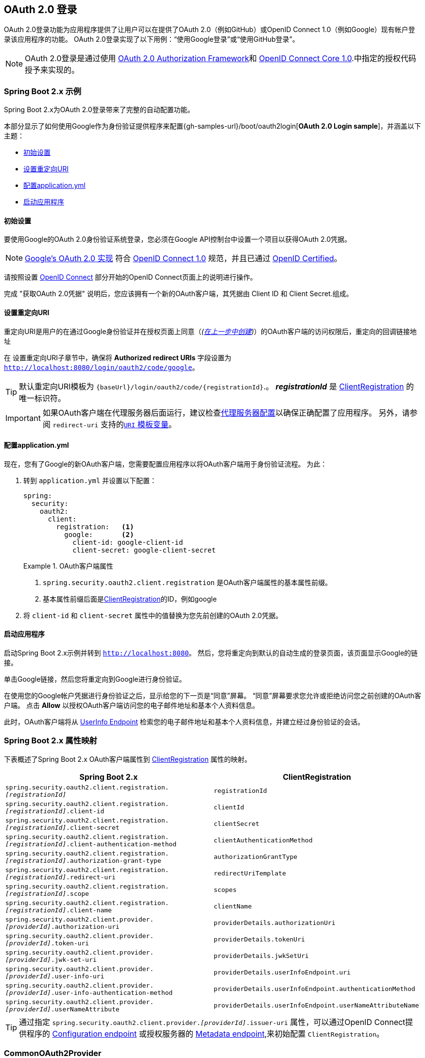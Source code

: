 [[oauth2login]]
== OAuth 2.0 登录

OAuth 2.0登录功能为应用程序提供了让用户可以在提供了OAuth 2.0（例如GitHub）或OpenID Connect 1.0（例如Google）现有帐户登录该应用程序的功能。 OAuth 2.0登录实现了以下用例：“使用Google登录”或“使用GitHub登录”。

NOTE: OAuth 2.0登录是通过使用 https://tools.ietf.org/html/rfc6748#section-4.1[OAuth 2.0 Authorization Framework]和 https://openid.net/specs/openid-connect-core-1_0.html#CodeFlowAuth[OpenID Connect Core 1.0].中指定的授权代码授予来实现的。

[[oauth2login-sample-boot]]
=== Spring Boot 2.x 示例

Spring Boot 2.x为OAuth 2.0登录带来了完整的自动配置功能。

本部分显示了如何使用Google作为身份验证提供程序来配置{gh-samples-url}/boot/oauth2login[*OAuth 2.0 Login sample*]，并涵盖以下主题：

* <<oauth2login-sample-initial-setup,初始设置>>
* <<oauth2login-sample-redirect-uri,设置重定向URI>>
* <<oauth2login-sample-application-config,配置application.yml>>
* <<oauth2login-sample-boot-application,启动应用程序>>


[[oauth2login-sample-initial-setup]]
==== 初始设置

要使用Google的OAuth 2.0身份验证系统登录，您必须在Google API控制台中设置一个项目以获得OAuth 2.0凭据。

NOTE: https://developers.google.com/identity/protocols/OpenIDConnect[Google's OAuth 2.0 实现] 符合 https://openid.net/connect/[OpenID Connect 1.0] 规范，并且已通过 https://openid.net/certification/[OpenID Certified]。

请按照设置 https://developers.google.com/identity/protocols/OpenIDConnect[OpenID Connect] 部分开始的OpenID Connect页面上的说明进行操作。

完成 "获取OAuth 2.0凭据" 说明后，您应该拥有一个新的OAuth客户端，其凭据由 Client ID 和 Client Secret.组成。


[[oauth2login-sample-redirect-uri]]
==== 设置重定向URI

重定向URI是用户的在通过Google身份验证并在授权页面上同意（_(<<oauth2login-sample-initial-setup,在上一步中创建>>)_）的OAuth客户端的访问权限后，重定向的回调链接地址

在 设置重定向URI子章节中，确保将  *Authorized redirect URIs* 字段设置为 `http://localhost:8080/login/oauth2/code/google`。

TIP: 默认重定向URI模板为 `{baseUrl}/login/oauth2/code/{registrationId}`.。 *_registrationId_* 是 <<oauth2Client-client-registration,ClientRegistration>> 的唯一标识符。

IMPORTANT: 如果OAuth客户端在代理服务器后面运行，建议检查<<appendix-proxy-server, 代理服务器配置>>以确保正确配置了应用程序。 另外，请参阅 `redirect-uri` 支持的<<oauth2Client-auth-code-redirect-uri, `URI` 模板变量>>。

[[oauth2login-sample-application-config]]
==== 配置application.yml

现在，您有了Google的新OAuth客户端，您需要配置应用程序以将OAuth客户端用于身份验证流程。 为此：

. 转到 `application.yml` 并设置以下配置：
+
[source,yaml]
----
spring:
  security:
    oauth2:
      client:
        registration:	<1>
          google:	<2>
            client-id: google-client-id
            client-secret: google-client-secret
----
+
.OAuth客户端属性
====
<1> `spring.security.oauth2.client.registration` 是OAuth客户端属性的基本属性前缀。
<2> 基本属性前缀后面是<<oauth2Client-client-registration,ClientRegistration>>的ID，例如google
====

. 将 `client-id` 和 `client-secret` 属性中的值替换为您先前创建的OAuth 2.0凭据。


[[oauth2login-sample-boot-application]]
==== 启动应用程序

启动Spring Boot 2.x示例并转到 `http://localhost:8080`。 然后，您将重定向到默认的自动生成的登录页面，该页面显示Google的链接。

单击Google链接，然后您将重定向到Google进行身份验证。

在使用您的Google帐户凭据进行身份验证之后，显示给您的下一页是“同意”屏幕。 “同意”屏幕要求您允许或拒绝访问您之前创建的OAuth客户端。 点击 *Allow* 以授权OAuth客户端访问您的电子邮件地址和基本个人资料信息。

此时，OAuth客户端将从 https://openid.net/specs/openid-connect-core-1_0.html#UserInfo[UserInfo Endpoint] 检索您的电子邮件地址和基本个人资料信息，并建立经过身份验证的会话。


[[oauth2login-boot-property-mappings]]
=== Spring Boot 2.x 属性映射

下表概述了Spring Boot 2.x OAuth客户端属性到 <<oauth2Client-client-registration,ClientRegistration>> 属性的映射。

|===
|Spring Boot 2.x |ClientRegistration

|`spring.security.oauth2.client.registration._[registrationId]_`
|`registrationId`

|`spring.security.oauth2.client.registration._[registrationId]_.client-id`
|`clientId`

|`spring.security.oauth2.client.registration._[registrationId]_.client-secret`
|`clientSecret`

|`spring.security.oauth2.client.registration._[registrationId]_.client-authentication-method`
|`clientAuthenticationMethod`

|`spring.security.oauth2.client.registration._[registrationId]_.authorization-grant-type`
|`authorizationGrantType`

|`spring.security.oauth2.client.registration._[registrationId]_.redirect-uri`
|`redirectUriTemplate`

|`spring.security.oauth2.client.registration._[registrationId]_.scope`
|`scopes`

|`spring.security.oauth2.client.registration._[registrationId]_.client-name`
|`clientName`

|`spring.security.oauth2.client.provider._[providerId]_.authorization-uri`
|`providerDetails.authorizationUri`

|`spring.security.oauth2.client.provider._[providerId]_.token-uri`
|`providerDetails.tokenUri`

|`spring.security.oauth2.client.provider._[providerId]_.jwk-set-uri`
|`providerDetails.jwkSetUri`

|`spring.security.oauth2.client.provider._[providerId]_.user-info-uri`
|`providerDetails.userInfoEndpoint.uri`

|`spring.security.oauth2.client.provider._[providerId]_.user-info-authentication-method`
|`providerDetails.userInfoEndpoint.authenticationMethod`


|`spring.security.oauth2.client.provider._[providerId]_.userNameAttribute`
|`providerDetails.userInfoEndpoint.userNameAttributeName`
|===

[TIP]
通过指定  `spring.security.oauth2.client.provider._[providerId]_.issuer-uri` 属性，可以通过OpenID Connect提供程序的 https://openid.net/specs/openid-connect-discovery-1_0.html#ProviderConfig[Configuration endpoint] 或授权服务器的 https://tools.ietf.org/html/rfc8414#section-3[Metadata endpoint],来初始配置 `ClientRegistration`。

[[oauth2login-common-oauth2-provider]]
=== CommonOAuth2Provider

`CommonOAuth2Provider` 为许多著名提供了Oauth2.0登录程序的服务商（Google，GitHub，Facebook和Okta）预定义了一组默认客户端属性。

例如，对于提供者，`authorization-uri`，`token-uri` 和 `user-info-uri` 不会经常更改。 因此，提供默认值以减少所需的配置是有意义的。

如前所述，当我们 <<oauth2login-sample-application-config,配置Google客户端>>时，仅需要 `client-id` 和 `client-secret` 属性。

以下清单显示了一个示例：

[source,yaml]
----
spring:
  security:
    oauth2:
      client:
        registration:
          google:
            client-id: google-client-id
            client-secret: google-client-secret
----

[TIP]
客户端属性会自动默认配置，因为 `registrationId`（google）与 `CommonOAuth2Provider` 中的 `GOOGLE` 枚举（不区分大小写）匹配。

对于您可能想要指定其他 `registrationId` 的情况（例如 `google-login`），您仍然可以通过配置 `provider` 属性来利用客户端属性的自动默认设置。

以下清单显示了一个示例：

[source,yaml]
----
spring:
  security:
    oauth2:
      client:
        registration:
          google-login:	<1>
            provider: google	<2>
            client-id: google-client-id
            client-secret: google-client-secret
----
<1> `registrationId` 设置为 `google-login`.
<2> `provider` 属性设置为 `google`，这将利用 `CommonOAuth2Provider.GOOGLE.getBuilder()` 中设置的客户端属性的自动默认设置。


[[oauth2login-custom-provider-properties]]
=== 配置自定义 提供者 属性

有些OAuth 2.0提供程序支持多租户，这会导致每个租户（或子域）使用不同的 Protocol Endpoints 。

例如，向Okta注册的OAuth客户端被分配给特定的子域，并拥有自己的 Protocol Endpoint。

对于这些情况，Spring Boot 2.x提供以下用于配置自定义提供程序属性的基本属性： `spring.security.oauth2.client.provider._[providerId]_`.

以下清单显示了一个示例：

[source,yaml]
----
spring:
  security:
    oauth2:
      client:
        registration:
          okta:
            client-id: okta-client-id
            client-secret: okta-client-secret
        provider:
          okta:	<1>
            authorization-uri: https://your-subdomain.oktapreview.com/oauth2/v1/authorize
            token-uri: https://your-subdomain.oktapreview.com/oauth2/v1/token
            user-info-uri: https://your-subdomain.oktapreview.com/oauth2/v1/userinfo
            user-name-attribute: sub
            jwk-set-uri: https://your-subdomain.oktapreview.com/oauth2/v1/keys
----

<1> 基本属性 (`spring.security.oauth2.client.provider.okta`) 允许自定义 Protocol Endpoint 位置的配置。


[[oauth2login-override-boot-autoconfig]]
=== 覆盖Spring Boot 2.x自动配置

用于OAuth客户端支持的Spring Boot 2.x自动配置类是 `OAuth2ClientAutoConfiguration`。

它执行以下任务：

* 从配置的OAuth客户端属性中注册由 `ClientRegistration` 组成的 `ClientRegistrationRepository` `@Bean`。
* 提供 `WebSecurityConfigurerAdapter` `@Configuration` 并通过 `httpSecurity.oauth2Login()` 启用OAuth 2.0登录。

如果您需要根据自己的特定要求覆盖自动配置，则可以通过以下方式进行：

* <<oauth2login-register-clientregistrationrepository-bean,注册一个 `ClientRegistrationRepository` `@Bean`>>
* <<oauth2login-provide-websecurityconfigureradapter,提供一个 `WebSecurityConfigurerAdapter`>>
* <<oauth2login-completely-override-autoconfiguration,完全覆盖自动配置>>


[[oauth2login-register-clientregistrationrepository-bean]]
==== 注册一个 ClientRegistrationRepository @Bean

下面例子展示如何注册一个 `ClientRegistrationRepository` `@Bean`:

[source,java]
----
@Configuration
public class OAuth2LoginConfig {

	@Bean
	public ClientRegistrationRepository clientRegistrationRepository() {
		return new InMemoryClientRegistrationRepository(this.googleClientRegistration());
	}

	private ClientRegistration googleClientRegistration() {
		return ClientRegistration.withRegistrationId("google")
			.clientId("google-client-id")
			.clientSecret("google-client-secret")
			.clientAuthenticationMethod(ClientAuthenticationMethod.BASIC)
			.authorizationGrantType(AuthorizationGrantType.AUTHORIZATION_CODE)
			.redirectUriTemplate("{baseUrl}/login/oauth2/code/{registrationId}")
			.scope("openid", "profile", "email", "address", "phone")
			.authorizationUri("https://accounts.google.com/o/oauth2/v2/auth")
			.tokenUri("https://www.googleapis.com/oauth2/v4/token")
			.userInfoUri("https://www.googleapis.com/oauth2/v3/userinfo")
			.userNameAttributeName(IdTokenClaimNames.SUB)
			.jwkSetUri("https://www.googleapis.com/oauth2/v3/certs")
			.clientName("Google")
			.build();
	}
}
----


[[oauth2login-provide-websecurityconfigureradapter]]
==== Provide a WebSecurityConfigurerAdapter

以下示例显示如何为 `WebSecurityConfigurerAdapter` 提供 `@EnableWebSecurity` 并通过 `httpSecurity.oauth2Login()` 启用OAuth 2.0登录：

[source,java]
----
@EnableWebSecurity
public class OAuth2LoginSecurityConfig extends WebSecurityConfigurerAdapter {

	@Override
	protected void configure(HttpSecurity http) throws Exception {
		http
			.authorizeRequests(authorizeRequests ->
			    authorizeRequests
				    .anyRequest().authenticated()
			)
			.oauth2Login(withDefaults());
	}
}
----


[[oauth2login-completely-override-autoconfiguration]]
==== 完全覆盖自动配置

下面的示例演示如何通过注册 `ClientRegistrationRepository` `@Bean` 并提供 `WebSecurityConfigurerAdapter` 来完全覆盖自动配置。

[source,java]
----
@Configuration
public class OAuth2LoginConfig {

	@EnableWebSecurity
	public static class OAuth2LoginSecurityConfig extends WebSecurityConfigurerAdapter {

		@Override
		protected void configure(HttpSecurity http) throws Exception {
			http
				.authorizeRequests(authorizeRequests ->
				    authorizeRequests
					    .anyRequest().authenticated()
				)
				.oauth2Login(withDefaults());
		}
	}

	@Bean
	public ClientRegistrationRepository clientRegistrationRepository() {
		return new InMemoryClientRegistrationRepository(this.googleClientRegistration());
	}

	private ClientRegistration googleClientRegistration() {
		return ClientRegistration.withRegistrationId("google")
			.clientId("google-client-id")
			.clientSecret("google-client-secret")
			.clientAuthenticationMethod(ClientAuthenticationMethod.BASIC)
			.authorizationGrantType(AuthorizationGrantType.AUTHORIZATION_CODE)
			.redirectUriTemplate("{baseUrl}/login/oauth2/code/{registrationId}")
			.scope("openid", "profile", "email", "address", "phone")
			.authorizationUri("https://accounts.google.com/o/oauth2/v2/auth")
			.tokenUri("https://www.googleapis.com/oauth2/v4/token")
			.userInfoUri("https://www.googleapis.com/oauth2/v3/userinfo")
			.userNameAttributeName(IdTokenClaimNames.SUB)
			.jwkSetUri("https://www.googleapis.com/oauth2/v3/certs")
			.clientName("Google")
			.build();
	}
}
----


[[oauth2login-javaconfig-wo-boot]]
=== 低于 Spring Boot 2.x 使用 Java 配置

如果您无法使用Spring Boot 2.x，并且想在 `CommonOAuth2Provider` 中配置预定义的提供程序之一（例如 `Google`），请应用以下配置：

[source,java]
----
@Configuration
public class OAuth2LoginConfig {

	@EnableWebSecurity
	public static class OAuth2LoginSecurityConfig extends WebSecurityConfigurerAdapter {

		@Override
		protected void configure(HttpSecurity http) throws Exception {
			http
				.authorizeRequests(authorizeRequests ->
				    authorizeRequests
					    .anyRequest().authenticated()
				)
				.oauth2Login(withDefaults());
		}
	}

	@Bean
	public ClientRegistrationRepository clientRegistrationRepository() {
		return new InMemoryClientRegistrationRepository(this.googleClientRegistration());
	}

	@Bean
	public OAuth2AuthorizedClientService authorizedClientService(
			ClientRegistrationRepository clientRegistrationRepository) {
		return new InMemoryOAuth2AuthorizedClientService(clientRegistrationRepository);
	}

	@Bean
	public OAuth2AuthorizedClientRepository authorizedClientRepository(
			OAuth2AuthorizedClientService authorizedClientService) {
		return new AuthenticatedPrincipalOAuth2AuthorizedClientRepository(authorizedClientService);
	}

	private ClientRegistration googleClientRegistration() {
		return CommonOAuth2Provider.GOOGLE.getBuilder("google")
			.clientId("google-client-id")
			.clientSecret("google-client-secret")
			.build();
	}
}
----

[[oauth2login-advanced]]
=== 高级配置

`HttpSecurity.oauth2Login()` 提供了许多用于自定义OAuth 2.0登录的配置选项。主要配置选项分为它们的 Protocol Endpoint 对应项。

例如, `oauth2Login().authorizationEndpoint()` 允许配置 _Authorization Endpoint_, `oauth2Login().tokenEndpoint()` 允许配置  _Token Endpoint_.

如下:

[source,java]
----
@EnableWebSecurity
public class OAuth2LoginSecurityConfig extends WebSecurityConfigurerAdapter {

	@Override
	protected void configure(HttpSecurity http) throws Exception {
		http
			.oauth2Login(oauth2Login ->
			    oauth2Login
			        .authorizationEndpoint(authorizationEndpoint ->
			            authorizationEndpoint
			                ...
			        )
			        .redirectionEndpoint(redirectionEndpoint ->
			            redirectionEndpoint
			                ...
			        )
			        .tokenEndpoint(tokenEndpoint ->
			            tokenEndpoint
			                ...
			        )
			        .userInfoEndpoint(userInfoEndpoint ->
			            userInfoEndpoint
			                ...
			        )
			);
	}
}
----

`oauth2Login()` DSL DSL的主要目标是与规范中定义的命名紧密一致。.

OAuth 2.0授权框架对https://tools.ietf.org/html/rfc6749#section-3[Protocol Endpoint]（协议端点）的定义如下：

授权过程利用两个授权服务端 Endpoint（HTTP资源）：

* Authorization Endpoint（授权端点）: 客户端用于通过用户代理重定向从资源所有者获取授权。
* Token Endpoint（令牌端点）: 客户端用于交换访问令牌的授权授权，通常使用客户端身份验证。

以及一个客户端 Endpoint：

* Redirection Endpoint（重定向端点）：授权服务器用于通过资源所有者用户将包含授权证书的响应返回给客户端。

OpenID Connect Core 1.0规范定义了 https://openid.net/specs/openid-connect-core-1_0.html#UserInfo[UserInfo Endpoint] 如下:

UserInfo Endpoint是OAuth 2.0受保护的资源，它返回有关经过身份验证的终端用户的声明。
为了获得所请求的有关终端用户的声明，客户端使用通过OpenID Connect Authentication获得的访问令牌向UserInfo Endpoint发出请求。
这些声明通常由JSON对象表示，该对象包含声明的名称/值对的集合。

以下代码显示了可用于 `oauth2Login()` DSL的完整配置选项：

[source,java]
----
@EnableWebSecurity
public class OAuth2LoginSecurityConfig extends WebSecurityConfigurerAdapter {

	@Override
	protected void configure(HttpSecurity http) throws Exception {
		http
			.oauth2Login(oauth2Login ->
			    oauth2Login
			        .clientRegistrationRepository(this.clientRegistrationRepository())
			        .authorizedClientRepository(this.authorizedClientRepository())
			        .authorizedClientService(this.authorizedClientService())
			        .loginPage("/login")
			        .authorizationEndpoint(authorizationEndpoint ->
			            authorizationEndpoint
			                .baseUri(this.authorizationRequestBaseUri())
			                .authorizationRequestRepository(this.authorizationRequestRepository())
			                .authorizationRequestResolver(this.authorizationRequestResolver())
			        )
			        .redirectionEndpoint(redirectionEndpoint ->
			             redirectionEndpoint
			                .baseUri(this.authorizationResponseBaseUri())
			        )
			        .tokenEndpoint(tokenEndpoint ->
			            tokenEndpoint
			                .accessTokenResponseClient(this.accessTokenResponseClient())
			        )
			        .userInfoEndpoint(userInfoEndpoint ->
			            userInfoEndpoint
			                .userAuthoritiesMapper(this.userAuthoritiesMapper())
			                .userService(this.oauth2UserService())
			                .oidcUserService(this.oidcUserService())
			                .customUserType(GitHubOAuth2User.class, "github")
			        )
			);
	}
}
----

以下各节详细介绍了每个可用的配置选项：

* <<oauth2login-advanced-login-page, OAuth 2.0 登录页>>
* <<oauth2login-advanced-redirection-endpoint, 重定向 Endpoint>>
* <<oauth2login-advanced-userinfo-endpoint, UserInfo Endpoint>>


[[oauth2login-advanced-login-page]]
==== OAuth 2.0 Login Page

默认情况下，OAuth 2.0登录页面由 `DefaultLoginPageGeneratingFilter` 自动生成。 默认登录页面显示每个配置的 OAuth客户端及其 `ClientRegistration.clientName` 作为链接，该客户端能够启动授权请求（或OAuth 2.0登录）。

[NOTE]
为了使 `DefaultLoginPageGeneratingFilter` 显示已配置的OAuth客户端的链接，注册的 `ClientRegistrationRepository` 还需要实现  `Iterable<ClientRegistration>`.。 请参阅 `InMemoryClientRegistrationRepository` 以获取参考。

每个OAuth客户端的链接目标默认为以下位置：

`OAuth2AuthorizationRequestRedirectFilter.DEFAULT_AUTHORIZATION_REQUEST_BASE_URI` + "/{registrationId}"

下面的行显示了一个示例：

[source,html]
----
<a href="/oauth2/authorization/google">Google</a>
----

要覆盖默认登录页面，请配置 `oauth2Login().loginPage()` 和 `oauth2Login().authorizationEndpoint().baseUri()` （可选）。

以下清单显示了一个示例：

[source,java]
----
@EnableWebSecurity
public class OAuth2LoginSecurityConfig extends WebSecurityConfigurerAdapter {

	@Override
	protected void configure(HttpSecurity http) throws Exception {
		http
			.oauth2Login(oauth2Login ->
			    oauth2Login
			        .loginPage("/login/oauth2")
			        ...
			        .authorizationEndpoint(authorizationEndpoint ->
			            authorizationEndpoint
			                .baseUri("/login/oauth2/authorization")
			                ...
			        )
			);
	}
}
----

[IMPORTANT]
您需要提供一个  `@RequestMapping("/login/oauth2")` 的 `@Controller`，该渲染器能够呈现自定义登录页面。

[TIP]
====
如前所述，配置 `oauth2Login().authorizationEndpoint().baseUri()`  是可选的。 但是，如果选择自定义它，请确保到每个OAuth客户端的链接都与 `authorizationEndpoint().baseUri()` 相匹配。

下面的行显示了一个示例：

[source,html]
----
<a href="/login/oauth2/authorization/google">Google</a>
----
====


[[oauth2login-advanced-redirection-endpoint]]
==== 重定向端点

重定向端点是授权服务器通过资源所有者用户将授权响应（包含授权凭证）返回给客户端。

[TIP]
OAuth 2.0登录利用授权码授予。 因此，授权凭证是授权码。

默认的授权响应 `baseUri`（重定向终结点）是 `*/login/oauth2/code/**`，在 `OAuth2LoginAuthenticationFilter.DEFAULT_FILTER_PROCESSES_URI` 中定义。

如果要自定义“授权响应 `baseUri`，请按以下示例所示进行配置：

[source,java]
----
@EnableWebSecurity
public class OAuth2LoginSecurityConfig extends WebSecurityConfigurerAdapter {

	@Override
	protected void configure(HttpSecurity http) throws Exception {
		http
			.oauth2Login(oauth2Login ->
			    oauth2Login
			        .redirectionEndpoint(redirectionEndpoint ->
			            redirectionEndpoint
			                .baseUri("/login/oauth2/callback/*")
			                ...
			        )
			);
	}
}
----

[IMPORTANT]
====
您还需要确保 `ClientRegistration.redirectUriTemplate` 与自定义的授权响应 `baseUri` 匹配。

以下清单显示了一个示例：

[source,java]
----
return CommonOAuth2Provider.GOOGLE.getBuilder("google")
	.clientId("google-client-id")
	.clientSecret("google-client-secret")
	.redirectUriTemplate("{baseUrl}/login/oauth2/callback/{registrationId}")
	.build();
----
====


[[oauth2login-advanced-userinfo-endpoint]]
==== UserInfo Endpoint

UserInfo端点包括许多配置选项，如以下小节所述：

* <<oauth2login-advanced-map-authorities, 用户权限映射>>
* <<oauth2login-advanced-custom-user, 配置自定义OAuth2User>>
* <<oauth2login-advanced-oauth2-user-service, OAuth 2.0 UserService>>
* <<oauth2login-advanced-oidc-user-service, OpenID Connect 1.0 UserService>>


[[oauth2login-advanced-map-authorities]]
===== 用户权限映射

用户成功通过OAuth 2.0提供者进行身份验证之后，可以将 `OAuth2User.getAuthorities()` （或 `OidcUser.getAuthorities()`）映射到一组新的 `GrantedAuthority` 实例，这些实例将在完成身份验证时提供给 `OAuth2AuthenticationToken`。

[TIP]
`OAuth2AuthenticationToken.getAuthorities()` 用于请求授权，例如 `hasRole('USER')` 或 `hasRole('ADMIN')`.

映射用户权限时，有两个选项可供选择：

* <<oauth2login-advanced-map-authorities-grantedauthoritiesmapper, 使用 GrantedAuthoritiesMapper>>
* <<oauth2login-advanced-map-authorities-oauth2userservice, OAuth2UserService 使用委托机制 >>


[[oauth2login-advanced-map-authorities-grantedauthoritiesmapper]]
====== 使用 GrantedAuthoritiesMapper

提供 `GrantedAuthoritiesMapper` 的实现，并按以下示例所示进行配置：

[source,java]
----
@EnableWebSecurity
public class OAuth2LoginSecurityConfig extends WebSecurityConfigurerAdapter {

	@Override
	protected void configure(HttpSecurity http) throws Exception {
		http
			.oauth2Login(oauth2Login ->
			    oauth2Login
			        .userInfoEndpoint(userInfoEndpoint ->
			            userInfoEndpoint
			                .userAuthoritiesMapper(this.userAuthoritiesMapper())
			                ...
			        )
			);
	}

	private GrantedAuthoritiesMapper userAuthoritiesMapper() {
		return (authorities) -> {
			Set<GrantedAuthority> mappedAuthorities = new HashSet<>();

			authorities.forEach(authority -> {
				if (OidcUserAuthority.class.isInstance(authority)) {
					OidcUserAuthority oidcUserAuthority = (OidcUserAuthority)authority;

					OidcIdToken idToken = oidcUserAuthority.getIdToken();
					OidcUserInfo userInfo = oidcUserAuthority.getUserInfo();

					// Map the claims found in idToken and/or userInfo
					// to one or more GrantedAuthority's and add it to mappedAuthorities

				} else if (OAuth2UserAuthority.class.isInstance(authority)) {
					OAuth2UserAuthority oauth2UserAuthority = (OAuth2UserAuthority)authority;

					Map<String, Object> userAttributes = oauth2UserAuthority.getAttributes();

					// Map the attributes found in userAttributes
					// to one or more GrantedAuthority's and add it to mappedAuthorities

				}
			});

			return mappedAuthorities;
		};
	}
}
----

或者，您可以注册 `GrantedAuthoritiesMapper` `@Bean` 使其自动应用于配置，如以下示例所示：

[source,java]
----
@EnableWebSecurity
public class OAuth2LoginSecurityConfig extends WebSecurityConfigurerAdapter {

	@Override
	protected void configure(HttpSecurity http) throws Exception {
		http
		    .oauth2Login(withDefaults());
	}

	@Bean
	public GrantedAuthoritiesMapper userAuthoritiesMapper() {
		...
	}
}
----


[[oauth2login-advanced-map-authorities-oauth2userservice]]
====== OAuth2UserService 使用委托机制

与使用 `GrantedAuthoritiesMapper` 相比，这是一种高级策略，也更灵活，因为它使您可以访问 `OAuth2UserRequest` 和 `OAuth2User`（使用OAuth 2.0 UserService时）或 `OidcUserRequest` 和 `OidcUser`（使用OpenID Connect 1.0 UserService时）。

`OAuth2UserRequest`（和 `OidcUserRequest`）为您提供了对关联的 `OAuth2AccessToken` 的访问权限，这在委托者需要从受保护的资源中获取权限信息才能为其映射用户的自定义权限时非常有用。

以下示例显示如何使用OpenID Connect 1.0 UserService  实现和配置基于委派的策略：

[source,java]
----
@EnableWebSecurity
public class OAuth2LoginSecurityConfig extends WebSecurityConfigurerAdapter {

	@Override
	protected void configure(HttpSecurity http) throws Exception {
		http
			.oauth2Login(oauth2Login ->
			    oauth2Login
			        .userInfoEndpoint(userInfoEndpoint ->
			            userInfoEndpoint
			                .oidcUserService(this.oidcUserService())
			                ...
			        )
			);
	}

	private OAuth2UserService<OidcUserRequest, OidcUser> oidcUserService() {
		final OidcUserService delegate = new OidcUserService();

		return (userRequest) -> {
			// Delegate to the default implementation for loading a user
			OidcUser oidcUser = delegate.loadUser(userRequest);

			OAuth2AccessToken accessToken = userRequest.getAccessToken();
			Set<GrantedAuthority> mappedAuthorities = new HashSet<>();

			// TODO
			// 1) Fetch the authority information from the protected resource using accessToken
			// 2) Map the authority information to one or more GrantedAuthority's and add it to mappedAuthorities

			// 3) Create a copy of oidcUser but use the mappedAuthorities instead
			oidcUser = new DefaultOidcUser(mappedAuthorities, oidcUser.getIdToken(), oidcUser.getUserInfo());

			return oidcUser;
		};
	}
}
----


[[oauth2login-advanced-custom-user]]
===== 自定义 OAuth2User 配置

`CustomUserTypesOAuth2UserService` 是 `OAuth2UserService` 的实现，该实现提供对自定义 `OAuth2User` 类型的支持。

如果默认实现（`DefaultOAuth2User`）不适合您的需求，则可以定义自己的 `OAuth2User` 实现。

以下代码演示了如何为GitHub注册自定义 `OAuth2User` 类型：

[source,java]
----
@EnableWebSecurity
public class OAuth2LoginSecurityConfig extends WebSecurityConfigurerAdapter {

	@Override
	protected void configure(HttpSecurity http) throws Exception {
		http
			.oauth2Login(oauth2Login ->
			    oauth2Login
			        .userInfoEndpoint(userInfoEndpoint ->
			            userInfoEndpoint
			                .customUserType(GitHubOAuth2User.class, "github")
			                ...
			        )
			);
	}
}
----

以下代码显示了GitHub的自定义 `OAuth2User` 类型的示例：

[source,java]
----
public class GitHubOAuth2User implements OAuth2User {
	private List<GrantedAuthority> authorities =
		AuthorityUtils.createAuthorityList("ROLE_USER");
	private Map<String, Object> attributes;
	private String id;
	private String name;
	private String login;
	private String email;

	@Override
	public Collection<? extends GrantedAuthority> getAuthorities() {
		return this.authorities;
	}

	@Override
	public Map<String, Object> getAttributes() {
		if (this.attributes == null) {
			this.attributes = new HashMap<>();
			this.attributes.put("id", this.getId());
			this.attributes.put("name", this.getName());
			this.attributes.put("login", this.getLogin());
			this.attributes.put("email", this.getEmail());
		}
		return attributes;
	}

	public String getId() {
		return this.id;
	}

	public void setId(String id) {
		this.id = id;
	}

	@Override
	public String getName() {
		return this.name;
	}

	public void setName(String name) {
		this.name = name;
	}

	public String getLogin() {
		return this.login;
	}

	public void setLogin(String login) {
		this.login = login;
	}

	public String getEmail() {
		return this.email;
	}

	public void setEmail(String email) {
		this.email = email;
	}
}
----

[TIP]
`id`, `name`, `login`, 和 `email` GitHub的UserInfo响应中返回的属性。 有关从UserInfo端点返回的详细信息，请参阅API文档 https://developer.github.com/v3/users/#get-the-authenticated-user["获取经过身份验证的用户"]。

[[oauth2login-advanced-oauth2-user-service]]
===== OAuth 2.0 UserService

`DefaultOAuth2UserService` 是支持标准OAuth 2.0提供程序的 `OAuth2UserService` 的实现。

[NOTE]
`OAuth2UserService`（通过使用授权流程中授予客户端的访问令牌）从UserInfo端点获取最终用户（资源所有者）的用户属性，并以 `OAuth2User` 的形式返回 `AuthenticatedPrincipal`。

当在UserInfo端点上请求用户属性时，`DefaultOAuth2UserService` 使用 `RestOperations`。

如果需要自定义UserInfo请求的预处理，则可以为 `DefaultOAuth2UserService.setRequestEntityConverter()` 提供自定义 `Converter<OAuth2UserRequest, RequestEntity<?>>`.。
默认实现 `OAuth2UserRequestEntityConverter` 构建UserInfo请求的 `RequestEntity` 表示形式，默认情况下在 `Authorization` 头中设置 `OAuth2AccessToken`。

另一方面，如果您需要自定义UserInfo Response的后处理，则需要向 `DefaultOAuth2UserService.setRestOperations()` 提供一个自定义配置的 `RestOperations`。 默认的 `RestOperations` 配置如下：

[source,java]
----
RestTemplate restTemplate = new RestTemplate();
restTemplate.setErrorHandler(new OAuth2ErrorResponseErrorHandler());
----

`OAuth2ErrorResponseErrorHandler` 是一个 `ResponseErrorHandler`，可以处理OAuth 2.0错误（400错误请求）。 它使用 `OAuth2ErrorHttpMessageConverter` 将OAuth 2.0错误参数转换为 `OAuth2Error`。

无论您是自定义 `DefaultOAuth2UserService` 还是提供自己的 `OAuth2UserService` 的实现，都需要按以下示例所示进行配置：

[source,java]
----
@EnableWebSecurity
public class OAuth2LoginSecurityConfig extends WebSecurityConfigurerAdapter {

	@Override
	protected void configure(HttpSecurity http) throws Exception {
		http
			.oauth2Login(oauth2Login ->
			    oauth2Login
			        .userInfoEndpoint(userInfoEndpoint ->
			            userInfoEndpoint
			                .userService(this.oauth2UserService())
			                ...
			        )
			);
	}

	private OAuth2UserService<OAuth2UserRequest, OAuth2User> oauth2UserService() {
		...
	}
}
----


[[oauth2login-advanced-oidc-user-service]]
===== OpenID Connect 1.0 UserService

`OidcUserService` 是 `OAuth2UserService` 的实现，它支持OpenID Connect 1.0。

当在UserInfo端点请求用户属性时，`OidcUserService` 利用 `DefaultOAuth2UserService`。

如果需要自定义UserInfo请求的预处理 and/or UserInfo响应的后处理，则需要为  `OidcUserService.setOauth2UserService()`  提供一个自定义配置的 `DefaultOAuth2UserService`。

无论您是自定义 `OidcUserService` 还是为OpenID Connect 1.0自己提供 `OAuth2UserService` 的实现，都需要对其进行配置，如以下示例所示：

[source,java]
----
@EnableWebSecurity
public class OAuth2LoginSecurityConfig extends WebSecurityConfigurerAdapter {

	@Override
	protected void configure(HttpSecurity http) throws Exception {
		http
			.oauth2Login(oauth2Login ->
			    oauth2Login
				    .userInfoEndpoint(userInfoEndpoint ->
				        userInfoEndpoint
				            .oidcUserService(this.oidcUserService())
			                ...
			        )
			);
	}




	private OAuth2UserService<OidcUserRequest, OidcUser> oidcUserService() {
		...
	}
}
----


[[oauth2login-advanced-idtoken-verify]]
==== ID令牌签名验证

OpenID Connect 1.0身份验证引入了 https://openid.net/specs/openid-connect-core-1_0.html#IDToken[ID Token]，它是一种安全令牌，其中包含有关由客户端使用授权服务器进行的终端用户身份验证的声明。

ID令牌表示为JSON Web令牌（https://tools.ietf.org/html/rfc7519[JSON Web Token] (JWT)），并且必须使用JSON Web签名（https://tools.ietf.org/html/rfc7515[JSON Web Signature] (JWS)）进行签名。

`OidcIdTokenDecoderFactory` 提供了一个 `JwtDecoder` 用于 `OidcIdToken` 签名验证。 默认算法为 RS256，但是在客户端注册期间分配时可能会有所不同。 对于这些情况，可以将解析程序配置为返回分配给特定客户端的预期JWS算法。

JWS算法解析器是一个接受 `ClientRegistration` 并返回客户端期望的 `JwsAlgorithm` 的函数，例如。 `SignatureAlgorithm.RS256` 或 `MacAlgorithm.HS256`

以下代码显示了如何针对所有 `ClientRegistration` 将 `OidcIdTokenDecoderFactory`  `@Bean` 配置为默认为 `MacAlgorithm.HS256`：

[source,java]
----
@Bean
public JwtDecoderFactory<ClientRegistration> idTokenDecoderFactory() {
	OidcIdTokenDecoderFactory idTokenDecoderFactory = new OidcIdTokenDecoderFactory();
	idTokenDecoderFactory.setJwsAlgorithmResolver(clientRegistration -> MacAlgorithm.HS256);
	return idTokenDecoderFactory;
}
----

[NOTE]
对于基于MAC的算法（例如 `HS256`，`HS384` 或 `HS512`），将与 `client-id` 对应的 `client-secret` 用作对称密钥以进行签名验证。

[TIP]
如果为OpenID Connect 1.0身份验证配置了多个 `ClientRegistration`，则JWS算法解析器可以评估提供的 `ClientRegistration` 以确定要返回的算法。

[[oauth2login-advanced-oidc-logout]]
==== OpenID Connect 1.0 注销

OpenID Connect会话管理1.0允许使用客户端在提供商处注销最终用户。 可用的策略之一是https://openid.net/specs/openid-connect-session-1_0.html#RPLogout[RP-Initiated Logout]。

如果OpenID提供程序同时支持会话管理和 https://openid.net/specs/openid-connect-discovery-1_0.html[发现]，则客户端可以从OpenID提供程序的发现 https://openid.net/specs/openid-connect-session-1_0.html#OPMetadata[发现元数据] 中获取 `end_session_endpoint` `URL`。 可以通过使用 `issuer-uri` 配置 `ClientRegistration` 来实现，如以下示例所示：

[source,yaml]
----
spring:
  security:
    oauth2:
      client:
        registration:
          okta:
            client-id: okta-client-id
            client-secret: okta-client-secret
            ...
        provider:
          okta:
            issuer-uri: https://dev-1234.oktapreview.com
----

…和实现RP初始注销的 `OidcClientInitiatedLogoutSuccessHandler` 可以配置如下：

[source,java]
----
@EnableWebSecurity
public class OAuth2LoginSecurityConfig extends WebSecurityConfigurerAdapter {

	@Autowired
	private ClientRegistrationRepository clientRegistrationRepository;

	@Override
	protected void configure(HttpSecurity http) throws Exception {
		http
			.authorizeRequests(authorizeRequests ->
				authorizeRequests
					.anyRequest().authenticated()
			)
			.oauth2Login(withDefaults())
			.logout(logout ->
				logout
					.logoutSuccessHandler(oidcLogoutSuccessHandler())
			);
	}

	private LogoutSuccessHandler oidcLogoutSuccessHandler() {
		OidcClientInitiatedLogoutSuccessHandler oidcLogoutSuccessHandler =
				new OidcClientInitiatedLogoutSuccessHandler(this.clientRegistrationRepository);

		// Sets the `URI` that the End-User's User Agent will be redirected to
		// after the logout has been performed at the Provider
		oidcLogoutSuccessHandler.setPostLogoutRedirectUri(URI.create("https://localhost:8080"));

		return oidcLogoutSuccessHandler;
	}
}
----
